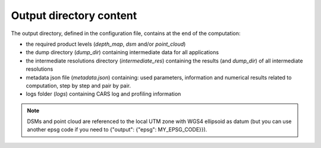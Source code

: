 Output directory content
------------------------

The output directory, defined in the configuration file, contains at the end of the computation:

* the required product levels (`depth_map`, `dsm` and/or `point_cloud`)
* the dump directory (`dump_dir`) containing intermediate data for all applications
* the intermediate resolutions directory (`intermediate_res`) containing the results (and `dump_dir`) of all intermediate resolutions
* metadata json file (`metadata.json`) containing: used parameters, information and numerical results related to computation, step by step and pair by pair.
* logs folder (`logs`) containing CARS log and profiling information

.. note:: 
    DSMs and point cloud are referenced to the local UTM zone with WGS4 ellipsoid as datum (but you can use another epsg code if you need to {"output": {"epsg": MY_EPSG_CODE}}).

.. tabs::

    .. tab:: DSM

        If product type `dsm` is selected, a directory named `dsm` will be created with the DSM and every auxiliary product selected. The file `dsm/index.json` shows the path of every generated file. For example :

        .. include-cars-config:: ../../example_configs/configuration/output_dsm_output

        .. note::
            If `performance_map_method` in dense matching configuration is a list with more than one element, `performance_map.tif` will be a 3 dimension raster: each band contains the performance map for each method.
            Else, it will be a two dimension raster

    .. tab:: Depth map

        If product type `depth_map` is selected, a directory named `depth_map` will be created with a subfolder for every pair. The file `depth_map/index.json` shows the path of every generated file. For example :

        .. include-cars-config:: ../../example_configs/configuration/output_depth_map_output

        .. note::
            If `performance_map_method` in dense matching configuration is a list with more than one element, `performance_map_from_risk.tif` and `performance_map_from_intervals.tif` will be generated. Choose one to re enter with.


    .. tab:: Point cloud

        If product type `point_cloud` is selected, a directory named `point_cloud` will be created with a subfolder for every pair.

        The point cloud output product consists of a collection of laz files, each containing a tile of the point cloud.

        The point cloud found in the product the highest level point cloud produced by CARS. For exemple, if outlier removal and point cloud denoising are deactivated, the point cloud will correspond to the output of triangulation. If only the first application of outlier removal is activated, this will be the output point cloud.

         .. note::
               The resolution has no effect on the point cloud. The point cloud contains the positions calculated for each point in epipolar geometry (approximately at full sensor resolution).

        The file `point_cloud/index.json` shows the path of every generated file. For example :

        .. include-cars-config:: ../../example_configs/configuration/output_point_cloud_output
